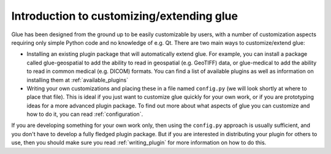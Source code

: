 Introduction to customizing/extending glue
==========================================

Glue has been designed from the ground up to be easily customizable by users,
with a number of customization aspects requiring only simple Python code and no
knowledge of e.g. Qt. There are two main ways to customize/extend glue:

* Installing an existing plugin package that will automatically extend glue.
  For example, you can install a package called glue-geospatial to add the
  ability to read in geospatial (e.g. GeoTIFF) data, or glue-medical to add
  the ability to read in common medical (e.g. DICOM) formats. You can find
  a list of available plugins as well as information on installing them
  at :ref:`available_plugins`

* Writing your own customizations and placing these in a file named
  ``config.py`` (we will look shortly at where to place that file). This is
  ideal if you just want to customize glue quickly for your own work, or if you
  are prototyping ideas for a more advanced plugin package. To find out more
  about what aspects of glue you can customize and how to do it, you can read
  :ref:`configuration`.

If you are developing something for your own work only, then using the
``config.py`` approach is usually sufficient, and you don't have to develop a
fully fledged plugin package. But if you are interested in distributing your
plugin for others to use, then you should make sure you read
:ref:`writing_plugin` for more information on how to do this.
